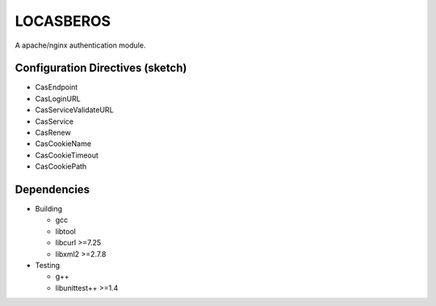 ==========
LOCASBEROS
==========

A apache/nginx authentication module.


Configuration Directives (sketch)
=================================

* CasEndpoint
* CasLoginURL
* CasServiceValidateURL

* CasService
* CasRenew

* CasCookieName
* CasCookieTimeout
* CasCookiePath

Dependencies
============

* Building

  - gcc
  - libtool
  - libcurl >=7.25
  - libxml2 >=2.7.8

* Testing

  - g++
  - libunittest++ >=1.4

